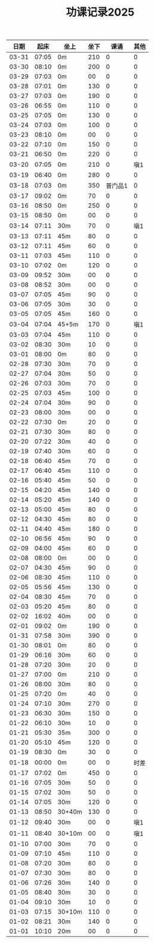 #+TITLE: 功课记录2025
#+STARTUP: hidestars
#+HTML_HEAD: <link rel="stylesheet" type="text/css" href="../worg.css" />
#+OPTIONS: H:7 num:nil toc:t \n:nil ::t |:t ^:nil -:nil f:t *:t <:t
#+LANGUAGE: cn-zh

|  日期 |  起床 | 坐上   | 坐下 |    课诵 | 其他 |
|-------+-------+--------+------+---------+------|
| 03-31 | 07:05 | 0m     |  210 |       0 |    0 |
| 03-30 | 08:10 | 0m     |  200 |       0 |    0 |
| 03-29 | 07:03 | 0m     |   00 |       0 |    0 |
| 03-28 | 07:01 | 0m     |  130 |       0 |    0 |
| 03-27 | 07:03 | 0m     |  190 |       0 |    0 |
| 03-26 | 06:55 | 0m     |  110 |       0 |    0 |
| 03-25 | 07:05 | 0m     |  130 |       0 |    0 |
| 03-24 | 07:03 | 0m     |  100 |       0 |    0 |
| 03-23 | 08:10 | 0m     |   00 |       0 |    0 |
| 03-22 | 07:10 | 0m     |  150 |       0 |    0 |
| 03-21 | 06:50 | 0m     |  220 |       0 |    0 |
| 03-20 | 07:05 | 0m     |  210 |       0 |  嗔1 |
| 03-19 | 06:40 | 0m     |  280 |       0 |    0 |
| 03-18 | 07:03 | 0m     |  350 | 普门品1 |    0 |
| 03-17 | 09:02 | 0m     |   70 |       0 |    0 |
| 03-16 | 08:50 | 0m     |  250 |       0 |    0 |
| 03-15 | 08:50 | 0m     |   00 |       0 |    0 |
| 03-14 | 07:11 | 30m    |   70 |       0 |  嗔1 |
| 03-13 | 07:11 | 45m    |   80 |       0 |    0 |
| 03-12 | 07:11 | 45m    |   60 |       0 |    0 |
| 03-11 | 07:03 | 45m    |  110 |       0 |    0 |
| 03-10 | 07:02 | 0m     |  120 |       0 |    0 |
| 03-09 | 09:52 | 30m    |   00 |       0 |    0 |
| 03-08 | 08:52 | 30m    |   00 |       0 |    0 |
| 03-07 | 07:05 | 45m    |   90 |       0 |    0 |
| 03-06 | 07:05 | 30m    |   30 |       0 |    0 |
| 03-05 | 07:05 | 45m    |  160 |       0 |    0 |
| 03-04 | 07:04 | 45+5m  |  170 |       0 |  嗔1 |
| 03-03 | 07:04 | 45m    |  110 |       0 |    0 |
| 03-02 | 08:30 | 30m    |   10 |       0 |    0 |
| 03-01 | 08:00 | 0m     |   80 |       0 |    0 |
| 02-28 | 07:30 | 30m    |   70 |       0 |    0 |
| 02-27 | 07:04 | 30m    |   50 |       0 |    0 |
| 02-26 | 07:03 | 30m    |   70 |       0 |    0 |
| 02-25 | 07:03 | 45m    |  100 |       0 |    0 |
| 02-24 | 07:04 | 30m    |   90 |       0 |    0 |
| 02-23 | 08:00 | 30m    |   00 |       0 |    0 |
| 02-22 | 07:30 | 0m     |   20 |       0 |    0 |
| 02-21 | 07:30 | 30m    |   80 |       0 |    0 |
| 02-20 | 07:22 | 30m    |   40 |       0 |    0 |
| 02-19 | 07:40 | 30m    |   60 |       0 |    0 |
| 02-18 | 06:40 | 45m    |   70 |       0 |    0 |
| 02-17 | 06:40 | 45m    |  110 |       0 |    0 |
| 02-16 | 05:40 | 45m    |   50 |       0 |    0 |
| 02-15 | 04:20 | 45m    |  140 |       0 |    0 |
| 02-14 | 05:20 | 45m    |  140 |       0 |    0 |
| 02-13 | 05:00 | 45m    |   80 |       0 |    0 |
| 02-12 | 04:30 | 45m    |   80 |       0 |    0 |
| 02-11 | 04:40 | 45m    |  180 |       0 |    0 |
| 02-10 | 06:56 | 45m    |   90 |       0 |    0 |
| 02-09 | 04:00 | 45m    |   60 |       0 |    0 |
| 02-08 | 08:00 | 0m     |   00 |       0 |    0 |
| 02-07 | 04:30 | 45m    |   90 |       0 |    0 |
| 02-06 | 08:30 | 45m    |  110 |       0 |    0 |
| 02-05 | 05:56 | 45m    |  130 |       0 |    0 |
| 02-04 | 08:30 | 45m    |   70 |       0 |    0 |
| 02-03 | 05:20 | 45m    |   80 |       0 |    0 |
| 02-02 | 16:02 | 40m    |   00 |       0 |    0 |
| 02-01 | 09:02 | 0m     |  190 |       0 |    0 |
| 01-31 | 07:58 | 30m    |  390 |       0 |    0 |
| 01-30 | 08:01 | 0m     |   80 |       0 |    0 |
| 01-29 | 06:16 | 30m    |   60 |       0 |    0 |
| 01-28 | 07:20 | 30m    |   20 |       0 |    0 |
| 01-27 | 07:00 | 0m     |  210 |       0 |    0 |
| 01-26 | 08:00 | 30m    |   80 |       0 |    0 |
| 01-25 | 07:20 | 0m     |   40 |       0 |    0 |
| 01-24 | 07:10 | 30m    |  270 |       0 |    0 |
| 01-23 | 06:30 | 30m    |  150 |       0 |    0 |
| 01-22 | 06:10 | 30m    |   10 |       0 |    0 |
| 01-21 | 05:30 | 35m    |  300 |       0 |    0 |
| 01-20 | 05:10 | 45m    |  120 |       0 |    0 |
| 01-19 | 08:30 | 0m     |   30 |       0 |    0 |
| 01-18 | 00:00 | 0m     |   00 |       0 | 时差 |
| 01-17 | 07:02 | 0m     |  450 |       0 |    0 |
| 01-16 | 07:05 | 30m    |   50 |       0 |    0 |
| 01-15 | 07:02 | 30m    |   50 |       0 |    0 |
| 01-14 | 07:05 | 30m    |  120 |       0 |    0 |
| 01-13 | 08:50 | 30+40m |  130 |       0 |    0 |
| 01-12 | 09:40 | 30m    |   00 |       0 |  嗔1 |
| 01-11 | 08:40 | 30+10m |   00 |       0 |  嗔1 |
| 01-10 | 07:00 | 30m    |   70 |       0 |    0 |
| 01-09 | 07:10 | 45m    |  110 |       0 |    0 |
| 01-08 | 07:20 | 30m    |   80 |       0 |    0 |
| 01-07 | 07:30 | 30m    |   80 |       0 |    0 |
| 01-06 | 07:26 | 30m    |  140 |       0 |    0 |
| 01-05 | 08:40 | 30m    |   30 |       0 |    0 |
| 01-04 | 09:10 | 30m    |   10 |       0 |    0 |
| 01-03 | 07:15 | 30+10m |  110 |       0 |    0 |
| 01-02 | 08:21 | 30m    |  140 |       0 |    0 |
| 01-01 | 10:10 | 20m    |   00 |       0 |    0 |

